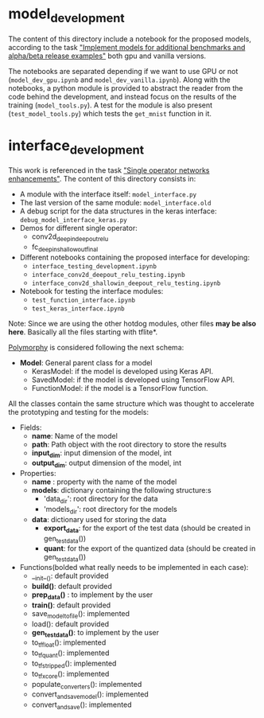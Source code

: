 * model_development
The content of this directory include a notebook for the proposed models, according to the task [[https://tasks.office.com/xmos1.onmicrosoft.com/en-gb/Home/Planner#/plantaskboard?groupId=564390b7-e9f5-4fa1-94c0-d40a4fbb0631&planId=EKo2RaRFBkKKUVFyeLhBHpYAFjQS&taskId=RsXAdIARFE6v3ixm8HrZqZYAAg0J]["Implement models for additional benchmarks and alpha/beta release examples"]] both gpu and vanilla versions.

The notebooks are separated depending if we want to use GPU or not (~model_dev_gpu.ipynb~ and ~model_dev_vanilla.ipynb~). 
Along with the notebooks, a python module is provided to abstract the reader from the code behind the development, and instead focus on the results of the training (~model_tools.py~). A test for the module is also present (~test_model_tools.py~) which tests the ~get_mnist~ function in it.

* interface_development

# NEED TO UPDATE THIS

This work is referenced in the task [[https://tasks.office.com/xmos1.onmicrosoft.com/en-GB/Home/Planner#/plantaskboard?groupId=564390b7-e9f5-4fa1-94c0-d40a4fbb0631&planId=EKo2RaRFBkKKUVFyeLhBHpYAFjQS&taskId=ttzgSUFABkmK1Awj1-Ht7pYAFk2p]["Single operator networks enhancements"]]. The content of this directory consists in:

- A module with the interface itself: ~model_interface.py~
- The last version of the same module: ~model_interface.old~
- A debug script for the data structures in the keras interface: ~debug_model_interface_keras.py~
- Demos for different single operator:
    - conv2d_deepin_deepout_relu
    - fc_deepin_shallowout_final
- Different notebooks containing the proposed interface for developing: 
    - ~interface_testing_development.ipynb~
    - ~interface_conv2d_deepout_relu_testing.ipynb~
    - ~interface_conv2d_shallowin_deepout_relu_testing.ipynb~
- Notebook for testing the interface modules:
    - ~test_function_interface.ipynb~
    - ~test_keras_interface.ipynb~

Note: Since we are using the other hotdog modules, other files *may be also here*. Basically all the files starting with tflite*.

_Polymorphy_ is considered following the next schema:
    - *Model*: General parent class for a model
        - KerasModel: if the model is developed using Keras API.
        - SavedModel: if the model is developed using TensorFlow API.
        - FunctionModel: if the model is a TensorFlow function.

All the classes contain the same structure which was thought to accelerate the prototyping and testing for the models:

- Fields:
    - *name*: Name of the model
    - *path*: Path object with the root directory to store the results
    - *input_dim*: input dimension of the model, int
    - *output_dim*: output dimension of the model, int
    
- Properties:
    - *name* : property with the name of the model
    - *models*: dictionary containing the following structure:s
        - 'data_dir': root directory for the data
        - 'models_dir': root directory for the models
    - *data*: dictionary used for storing the data
        - *export_data*: for the export of the test data (should be created in gen_test_data())
        - *quant*: for the export of the quantized data (should be created in gen_test_data())

- Functions(bolded what really needs to be implemented in each case):
    - __init__(): default provided
    + *build()*: default provided
    + *prep_data()* : to implement by the user
    + *train()*: default provided
    - save_model_to_file(): implemented
    - load(): default provided
    + *gen_test_data()*: to implement by the user
    - to_tf_float(): implemented
    - to_tf_quant(): implemented
    - to_tf_stripped(): implemented
    - to_tf_xcore(): implemented
    - populate_converters(): implemented
    - convert_and_save_model(): implemented
    - convert_and_save(): implemented
    
